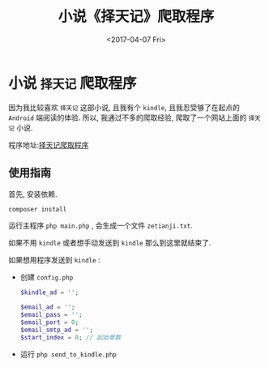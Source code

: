 #+TITLE: 小说《择天记》爬取程序
#+DATE: <2017-04-07 Fri>
#+TAGS: spider
#+LAYOUT: post
#+CATEGORIES: spider
#+OPTIONS: ^:nil _:nil f:nil toc:nil num:t

* 小说 =择天记= 爬取程序
  因为我比较喜欢 =择天记= 这部小说, 且我有个 =kindle=, 且我忍受够了在起点的 =Android= 端阅读的体验.
  所以, 我通过不多的爬取经验, 爬取了一个网站上面的 =择天记= 小说.


  程序地址:[[https://github.com/wdy1184/novel_spider_zetianji][择天记爬取程序]]
** 使用指南
   首先, 安装依赖.
   #+BEGIN_SRC bash
   composer install
   #+END_SRC

   运行主程序 =php main.php= , 会生成一个文件 =zetianji.txt=.


   如果不用 =kindle= 或者想手动发送到 =kindle= 那么到这里就结束了.


   如果想用程序发送到 =kindle= :
   - 创建 =config.php=
      #+BEGIN_SRC php
      $kindle_ad = '';

      $email_ad = '';
      $email_pass = '';
      $email_port = 0;
      $email_smtp_ad = '';
      $start_index = 0; // 起始章数
      #+END_SRC
   - 运行 =php send_to_kindle.php=


